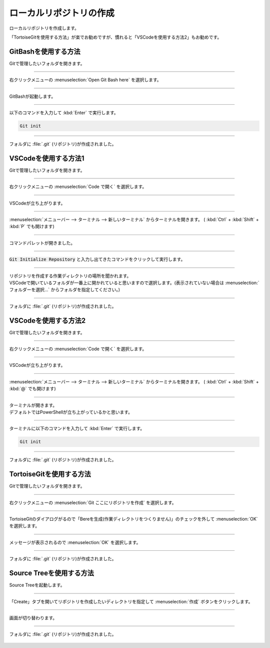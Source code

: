 #####################################################################
ローカルリポジトリの作成
#####################################################################

ローカルリポジトリを作成します。

「TortoiseGitを使用する方法」が楽でお勧めですが、慣れると「VSCodeを使用する方法2」もお勧めです。


*********************************************************************
GitBashを使用する方法
*********************************************************************

Gitで管理したいフォルダを開きます。

.. figure:: image/01/010.png

---------------------------------------------------------------------

右クリックメニューの :menuselection:`Open Git Bash here` を選択します。

.. figure:: image/01/020.png

---------------------------------------------------------------------

GitBashが起動します。

.. figure:: image/01/030.png

---------------------------------------------------------------------

以下のコマンドを入力して :kbd:`Enter` で実行します。

.. code:: 

    Git init

.. figure:: image/01/040.png

---------------------------------------------------------------------

フォルダに :file:`.git` (リポジトリ)が作成されました。

.. figure:: image/01/050.png

*********************************************************************
VSCodeを使用する方法1
*********************************************************************

Gitで管理したいフォルダを開きます。

.. figure:: image/01/010.png

---------------------------------------------------------------------

右クリックメニューの :menuselection:`Code で開く` を選択します。

.. figure:: image/01/060.png

---------------------------------------------------------------------

VSCodeが立ち上がります。

.. figure:: image/01/070.png

---------------------------------------------------------------------

:menuselection:`メニューバー --> ターミナル --> 新しいターミナル` からターミナルを開きます。
( :kbd:`Ctrl` + :kbd:`Shift` + :kbd:`P` でも開けます)

.. figure:: image/01/081.png

---------------------------------------------------------------------

コマンドパレットが開きました。

.. figure:: image/01/080.png

---------------------------------------------------------------------

:code:`Git Initialize Repository` と入力し出てきたコマンドをクリックして実行します。

.. figure:: image/01/090.png

---------------------------------------------------------------------

| リポジトリを作成する作業ディレクトリの場所を聞かれます。
| VSCodeで開いているフォルダが一番上に開かれていると思いますので選択します。(表示されていない場合は :menuselection:`フォルダーを選択...` からフォルダを指定してください。)

.. figure:: image/01/090.png

---------------------------------------------------------------------

フォルダに :file:`.git` (リポジトリ)が作成されました。

.. figure:: image/01/050.png

*********************************************************************
VSCodeを使用する方法2
*********************************************************************

Gitで管理したいフォルダを開きます。

.. figure:: image/01/010.png

---------------------------------------------------------------------

右クリックメニューの :menuselection:`Code で開く` を選択します。

.. figure:: image/01/060.png

---------------------------------------------------------------------

VSCodeが立ち上がります。

.. figure:: image/01/070.png

---------------------------------------------------------------------

:menuselection:`メニューバー --> ターミナル --> 新しいターミナル` からターミナルを開きます。
( :kbd:`Ctrl` + :kbd:`Shift` + :kbd:`@` でも開けます)

.. figure:: image/01/110.png

---------------------------------------------------------------------

| ターミナルが開きます。
| デフォルトではPowerShellが立ち上がっているかと思います。

.. figure:: image/01/120.png

---------------------------------------------------------------------

ターミナルに以下のコマンドを入力して :kbd:`Enter` で実行します。

.. code:: 

    Git init

.. figure:: image/01/130.png

---------------------------------------------------------------------

フォルダに :file:`.git` (リポジトリ)が作成されました。

.. figure:: image/01/050.png

*********************************************************************
TortoiseGitを使用する方法
*********************************************************************

Gitで管理したいフォルダを開きます。

.. figure:: image/01/010.png

---------------------------------------------------------------------

右クリックメニューの :menuselection:`Git ここにリポジトリを作成` を選択します。

.. figure:: image/01/140.png

---------------------------------------------------------------------

TortoiseGitのダイアログがるので「Bereを生成(作業ディレクトリをつくりません)」のチェックを外して :menuselection:`OK` を選択します。

.. figure:: image/01/150.png

---------------------------------------------------------------------

メッセージが表示されるので :menuselection:`OK` を選択します。

.. figure:: image/01/160.png

---------------------------------------------------------------------

フォルダに :file:`.git` (リポジトリ)が作成されました。

.. figure:: image/01/050.png

*********************************************************************
Source Treeを使用する方法
*********************************************************************

Source Treeを起動します。

.. figure:: image/01/170.png

---------------------------------------------------------------------

「Create」タブを開いてリポジトリを作成したいディレクトリを指定して :menuselection:`作成` ボタンをクリックします。

.. figure:: image/01/180.png

---------------------------------------------------------------------

画面が切り替わります。

.. figure:: image/01/190.png

---------------------------------------------------------------------

フォルダに :file:`.git` (リポジトリ)が作成されました。

.. figure:: image/01/050.png